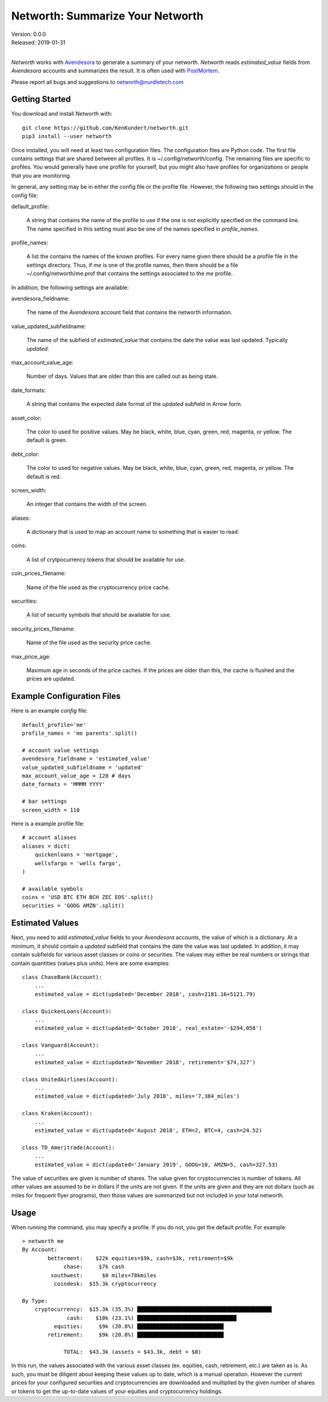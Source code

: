 Networth: Summarize Your Networth
=================================

| Version: 0.0.0
| Released: 2019-01-31
|

*Networth* works with `Avendesora <https://avendesora.readthedocs.io>`_ to 
generate a summary of your networth. *Networth* reads *estimated_value* fields 
from *Avendesora* accounts and summarizes the result.  It is often used with 
`PostMortem <https://postmortem.readthedocs.io>`_.

Please report all bugs and suggestions to networth@nurdletech.com

Getting Started
---------------

You download and install *Networth* with::

    git clone https://github.com/KenKundert/networth.git
    pip3 install --user networth

Once installed, you will need at least two configuration files. The 
configuration files are Python code.  The first file contains settings that are 
shared between all profiles.  It is ~/.config/networth/config. The remaining 
files are specific to profiles.  You would generally have one profile for 
yourself, but you might also have profiles for organizations or people that you 
are monitoring.

In general, any setting may be in either the config file or the profile file.  
However, the following two settings should in the config file:

default_profile:

    A string that contains the name of the profile to use if the one is not 
    explicitly specified on the command line.  The name specified in this 
    setting must also be one of the names specified in *profile_names*.

profile_names:

    A list the contains the names of the known profiles.  For every name given 
    there should be a profile file in the settings directory. Thus, if *me* is 
    one of the profile names, then there should be a file 
    ~/.config/networth/me.prof that contains the settings associated to the *me* 
    profile.

In addition, the following settings are available:

avendesora_fieldname:

    The name of the *Avendesora* account field that contains the networth 
    information.

value_updated_subfieldname:

    The name of the subfield of *estimated_value* that contains the date the 
    value was last updated.  Typically *updated*.

max_account_value_age:

    Number of days. Values that are older than this are called out as being 
    stale.

date_formats:

    A string that contains the expected date format of the *updated* subfield in 
    Arrow form.

asset_color:

    The color to used for positive values. May be black, white, blue, cyan, 
    green, red, magenta, or yellow. The default is green.

debt_color:

    The color to used for negative values. May be black, white, blue, cyan, 
    green, red, magenta, or yellow. The default is red.

screen_width:

    An integer that contains the width of the screen.

aliases:

    A dictionary that is used to map an account name to something that is easier 
    to read.

coins:

    A list of crytpocurrency tokens that should be available for use.

coin_prices_filename:

    Name of the file used as the cryptocurrency price cache.

securities:

    A list of security symbols that should be available for use.

security_prices_filename:

    Name of the file used as the security price cache.

max_price_age:

    Maximum age in seconds of the price caches. If the prices are older than 
    this, the cache is flushed and the prices are updated.


Example Configuration Files
---------------------------

Here is an example *config* file::

    default_profile='me'
    profile_names = 'me parents'.split()

    # account value settings
    avendesora_fieldname = 'estimated_value'
    value_updated_subfieldname = 'updated'
    max_account_value_age = 120 # days
    date_formats = 'MMMM YYYY'

    # bar settings
    screen_width = 110

Here is a example profile file::

    # account aliases
    aliases = dict(
        quickenloans = 'mortgage',
        wellsfargo = 'wells fargo',
    )

    # available symbols
    coins = 'USD BTC ETH BCH ZEC EOS'.split()
    securities = 'GOOG AMZN'.split()


Estimated Values
----------------

Next, you need to add *estimated_value* fields to your *Avendesora* accounts, 
the value of which is a dictionary. At a minimum, it should contain a *updated* 
subfield that contains the date the value was last updated.  In addition, it may 
contain subfields for various asset classes or coins or securities.  The values 
may either be real numbers or strings that contain quantities (values plus 
units). Here are some examples::

    class ChaseBank(Account):
        ...
        estimated_value = dict(updated='December 2018', cash=2181.16+5121.79)

    class QuickenLoans(Account):
        ...
        estimated_value = dict(updated='October 2018', real_estate='-$294,058')

    class Vanguard(Account):
        ...
        estimated_value = dict(updated='November 2018', retirement='$74,327')

    class UnitedAirlines(Account):
        ...
        estimated_value = dict(updated='July 2018', miles='7,384_miles')

    class Kraken(Account):
        ...
        estimated_value = dict(updated='August 2018', ETH=2, BTC=4, cash=24.52)

    class TD_Ameritrade(Account):
        ...
        estimated_value = dict(updated='January 2019', GOOG=10, AMZN=5, cash=327.53)

The value of securities are given is number of shares. The value given for 
cryptocurrencies is number of tokens. All other values are assumed to be in 
dollars if the units are not given. If the units are given and they are not 
dollars (such as miles for frequent flyer programs), then those values are 
summarized but not included in your total networth.

Usage
-----

When running the command, you may specify a profile. If you do not, you get the 
default profile.  For example::

    > networth me
    By Account:
            betterment:    $22k equities=$9k, cash=$3k, retirement=$9k
                 chase:     $7k cash
             southwest:      $0 miles=78kmiles
              coindesk:  $15.3k cryptocurrency

    By Type:
        cryptocurrency:  $15.3k (35.3%) ██████████████████████████████████████████
                  cash:    $10k (23.1%) ███████████████████████████████
              equities:     $9k (20.8%) ███████████████████████████
            retirement:     $9k (20.8%) ███████████████████████████

                 TOTAL:  $43.3k (assets = $43.3k, debt = $0)

In this run, the values associated with the various asset classes (ex. equities, 
cash, retirement, etc.) are taken as is. As such, you must be diligent about 
keeping these values up to date, which is a manual operation. However the 
current prices for your configured securities and cryptocurrencies are 
downloaded and multiplied by the given number of shares or tokens to get the 
up-to-date values of your equities and cryptocurrency holdings.
